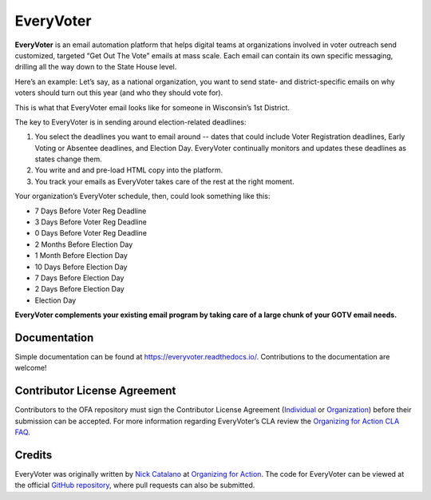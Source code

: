 **********
EveryVoter
**********

**EveryVoter** is an email automation platform that helps digital teams at organizations involved in voter outreach send customized, targeted “Get Out The Vote” emails at mass scale. Each email can contain its own specific messaging, drilling all the way down to the State House level.

Here’s an example: Let’s say, as a national organization, you want to send state- and district-specific emails on why voters should turn out this year (and who they should vote for).

This is what that EveryVoter email looks like for someone in Wisconsin’s 1st District.

.. image:: https://everyvoter.readthedocs.io/en/latest/_images/wi_example.png

The key to EveryVoter is in sending around election-related deadlines:

1) You select the deadlines you want to email around -- dates that could include Voter Registration deadlines, Early Voting or Absentee deadlines, and Election Day. EveryVoter continually monitors and updates these deadlines as states change them.
2) You write and and pre-load HTML copy into the platform.
3) You track your emails as EveryVoter takes care of the rest at the right moment.

Your organization’s EveryVoter schedule, then, could look something like this:

- 7 Days Before Voter Reg Deadline
- 3 Days Before Voter Reg Deadline
- 0 Days Before Voter Reg Deadline


- 2 Months Before Election Day
- 1 Month Before Election Day
- 10 Days Before Election Day
- 7 Days Before Election Day
- 2 Days Before Election Day
- Election Day

**EveryVoter complements your existing email program by taking care of a large chunk of your GOTV email needs.**


-------------
Documentation
-------------

Simple documentation can be found at https://everyvoter.readthedocs.io/. Contributions to the documentation are welcome!

-----------------------------
Contributor License Agreement
-----------------------------

Contributors to the OFA repository must sign the Contributor License Agreement (`Individual`_ or `Organization`_) before their submission can be accepted. For more information regarding EveryVoter’s CLA review the `Organizing for Action CLA FAQ`_.

-------
Credits
-------

EveryVoter was originally written by `Nick Catalano`_ at `Organizing for Action`_. The code for EveryVoter can be viewed at the official `GitHub repository`_, where pull requests can also be submitted.

.. _Individual: https://ofa.github.io/cla-individual.html
.. _Organization: https://ofa.github.io/cla-entity.html
.. _Organizing for Action CLA FAQ: https://ofa.github.io/cla-faq.html
.. _Nick Catalano: https://www.nickcatalano.com/
.. _Organizing for Action: https://www.ofa.us/
.. _GitHub repository: https://www.github.com/ofa/everyvoter
